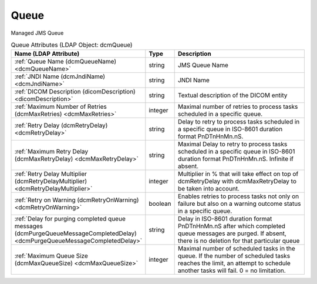 Queue
=====
Managed JMS Queue

.. tabularcolumns:: |p{4cm}|l|p{8cm}|
.. csv-table:: Queue Attributes (LDAP Object: dcmQueue)
    :header: Name (LDAP Attribute), Type, Description
    :widths: 23, 7, 70

    "
    .. _dcmQueueName:

    :ref:`Queue Name (dcmQueueName) <dcmQueueName>`",string,"JMS Queue Name"
    "
    .. _dcmJndiName:

    :ref:`JNDI Name (dcmJndiName) <dcmJndiName>`",string,"JNDI Name"
    "
    .. _dicomDescription:

    :ref:`DICOM Description (dicomDescription) <dicomDescription>`",string,"Textual description of the DICOM entity"
    "
    .. _dcmMaxRetries:

    :ref:`Maximum Number of Retries (dcmMaxRetries) <dcmMaxRetries>`",integer,"Maximal number of retries to process tasks scheduled in a specific queue."
    "
    .. _dcmRetryDelay:

    :ref:`Retry Delay (dcmRetryDelay) <dcmRetryDelay>`",string,"Delay to retry to process tasks scheduled in a specific queue in ISO-8601 duration format PnDTnHnMn.nS."
    "
    .. _dcmMaxRetryDelay:

    :ref:`Maximum Retry Delay (dcmMaxRetryDelay) <dcmMaxRetryDelay>`",string,"Maximal Delay to retry to process tasks scheduled in a specific queue in ISO-8601 duration format PnDTnHnMn.nS. Infinite if absent."
    "
    .. _dcmRetryDelayMultiplier:

    :ref:`Retry Delay Multiplier (dcmRetryDelayMultiplier) <dcmRetryDelayMultiplier>`",integer,"Multiplier in % that will take effect on top of dcmRetryDelay with dcmMaxRetryDelay to be taken into account."
    "
    .. _dcmRetryOnWarning:

    :ref:`Retry on Warning (dcmRetryOnWarning) <dcmRetryOnWarning>`",boolean,"Enables retries to process tasks not only on failure but also on a warning outcome status in a specific queue."
    "
    .. _dcmPurgeQueueMessageCompletedDelay:

    :ref:`Delay for purging completed queue messages (dcmPurgeQueueMessageCompletedDelay) <dcmPurgeQueueMessageCompletedDelay>`",string,"Delay in ISO-8601 duration format PnDTnHnMn.nS after which completed queue messages are purged. If absent, there is no deletion for that particular queue"
    "
    .. _dcmMaxQueueSize:

    :ref:`Maximum Queue Size (dcmMaxQueueSize) <dcmMaxQueueSize>`",integer,"Maximal number of scheduled tasks in the queue. If the number of scheduled tasks reaches the limit, an attempt to schedule another tasks will fail. 0 = no limitation."
